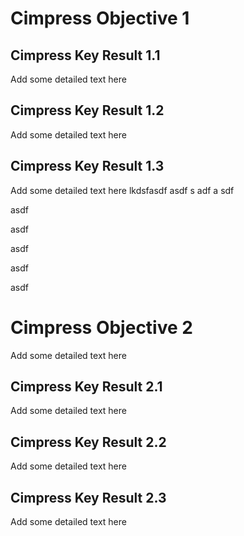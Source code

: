 * Cimpress Objective 1
** Cimpress Key Result 1.1
Add some detailed text here
** Cimpress Key Result 1.2
Add some detailed text here

** Cimpress Key Result 1.3


Add some detailed text here
lkdsfasdf
asdf
s
adf
a
sdf

asdf

asdf

asdf

asdf

asdf

* Cimpress Objective 2
Add some detailed text here
** Cimpress Key Result 2.1
Add some detailed text here
** Cimpress Key Result 2.2
Add some detailed text here
** Cimpress Key Result 2.3
Add some detailed text here
